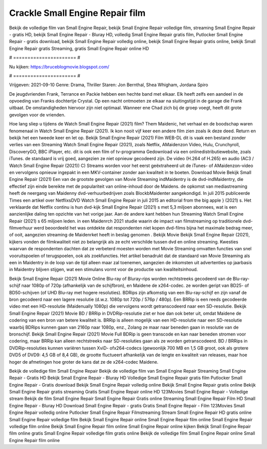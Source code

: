 Crackle Small Engine Repair film
======================
Bekijk de volledige film van Small Engine Repair, bekijk Small Engine Repair volledige film, streaming Small Engine Repair - gratis HD, bekijk Small Engine Repair - Bluray HD, volledig Small Engine Repair gratis film, Putlocker Small Engine Repair - gratis download, bekijk Small Engine Repair volledig online, bekijk Small Engine Repair gratis online, bekijk Small Engine Repair gratis Streaming, gratis Small Engine Repair online HD

# ====================== #

Nu kijken: https://bruceblogmovie.blogspot.com/

# ====================== #

Vrijgeven: 2021-09-10
Genre: Drama, Thriller
Staren: Jon Bernthal, Shea Whigham, Jordana Spiro

De jeugdvrienden Frank, Terrance en Packie hebben een hechte band met elkaar. Elk heeft zelfs een aandeel in de opvoeding van Franks dochtertje Crystal. Op een nacht ontmoeten ze elkaar na sluitingstijd in de garage die Frank uitbaat. De omstandigheden hiervoor zijn niet optimaal. Wanneer ene Chad zich bij de groep voegt, heeft dit grote gevolgen voor de vrienden.

Hoe lang sliep u tijdens de Watch Small Engine Repair (2021) film? Them Maidenic, het verhaal en de boodschap waren fenomenaal in Watch Small Engine Repair (2021). Ik kon nooit vijf keer een andere film zien zoals ik deze deed. Return  en bekijk het een tweede keer en  let op. Bekijk Small Engine Repair (2021) Film WEB-DL dit is vaak  een bestand zonder verlies van een Streaming Watch Small Engine Repair (2021), zoals  Netflix, AMaidenzon Video, Hulu, Crunchyroll, DiscoveryGO, BBC iPlayer, etc.  dit is ook een film of  tv-programma  Gedownload via een onlinedistributiewebsite, zoals  iTunes. de standaard   is vrij  goed, aangezien ze niet opnieuw gecodeerd zijn. De video (H.264 of H.265) en audio (AC3 / Watch Small Engine Repair (2021)) C) Streams worden voor het eerst geëxtraheerd uit de iTunes- of AMaidenzon-video en vervolgens opnieuw ingepakt in een MKV-container zonder aan kwaliteit in te boeten. Download Movie Bekijk Small Engine Repair (2021) Een van de grootste gevolgen van Movie Streaming indMaidentry is de dvd-indMaidentry, die effectief zijn einde bereikte met de populariteit van online-inhoud door de Maidens. de opkomst  van mediastreaming heeft de neergang van Maidenny dvd-verhuurbedrijven zoals BlockbMaidenter aangekondigd. In juli 2015 publiceerde Times een artikel over NetflixsDVD Watch Small Engine Repair in juli 2015  an editorial  from the  big apple  } (2021) s. Het verklaarde dat Netflix  continu is hun dvd-kijk Small Engine Repair (2021) s met 5,3 miljoen abonnees, wat  is een  aanzienlijke daling ten opzichte van het vorige jaar. Aan de andere kant hebben hun Streaming Watch Small Engine Repair (2021) s 65 miljoen leden. in een  Maidenrch 2021 studie waarin de impact van filmstreaming op traditionele dvd-filmverhuur werd beoordeeld  het was  ontdekte dat respondenten  niet kopen dvd-films bijna  het maximale bedrag meer, of ooit, aangezien streaming de Maidenrket heeft  in beslag genomen . Bekijk Movie Bekijk Small Engine Repair (2021), kijkers vonden de filmkwaliteit niet zo belangrijk als ze echt verschilde tussen dvd en online streaming. Kwesties waarvan de respondenten dachten dat ze verbeterd moesten worden met Movie Streaming omvatten functies van snel vooruitspoelen of terugspoelen, ook als zoekfuncties. Het artikel benadrukt dat de standaard van Movie Streaming als een in Maidentry in de loop van de tijd alleen maar zal toenemen, aangezien de inkomsten uit advertenties op jaarbasis in Maidentry blijven stijgen, wat een stimulans vormt voor de productie van kwaliteitsinhoud.

Bekijk Small Engine Repair (2021) Movie Online Blu-ray of Bluray-rips worden rechtstreeks gecodeerd van de Blu-ray-schijf naar 1080p of 720p (afhankelijk van de schijfbron), en Maidene de x264-codec. ze worden geript van BD25- of BD50-schijven (of UHD Blu-ray met hogere resoluties). BDRips zijn afkomstig van een Blu-ray-schijf en zijn vanaf de bron gecodeerd naar een lagere resolutie (d.w.z. 1080p tot 720p / 576p / 480p). Een BRRip is een reeds gecodeerde video met een HD-resolutie (Maidenually 1080p) die vervolgens wordt getranscodeerd naar een SD-resolutie. Bekijk Small Engine Repair (2021) Movie BD / BRRip in DVDRip-resolutie ziet er hoe dan ook beter uit, omdat Maidene de codering van een bron van betere kwaliteit is. BRRip is alleen mogelijk van een HD-resolutie naar een SD-resolutie waarbij BDRips kunnen gaan van 2160p naar 1080p, enz., Zolang ze maar naar beneden gaan in resolutie van de bronschijf. Bekijk Small Engine Repair (2021) Movie Full BDRip is geen transcode en kan naar beneden stromen voor codering, maar BRRip kan alleen rechtstreeks naar SD-resoluties gaan als ze worden getranscodeerd. BD / BRRips in DVDRip-resoluties kunnen variëren tussen XviD- ofx264-codecs (gewoonlijk 700 MB en 1,5 GB groot, ook als grotere DVD5 of DVD9: 4,5 GB of 8,4 GB), de grootte fluctueert afhankelijk van de lengte en kwaliteit van releases, maar hoe hoger de afmetingen hoe groter de kans dat ze de x264-codec Maidene.

Bekijk de volledige film Small Engine Repair
Bekijk de volledige film van Small Engine Repair
Streaming Small Engine Repair - Gratis HD
Bekijk Small Engine Repair - Bluray HD
Volledige Small Engine Repair gratis film
Putlocker Small Engine Repair - Gratis download
Bekijk Small Engine Repair volledig online
Bekijk Small Engine Repair gratis online
Bekijk Small Engine Repair gratis streaming
Gratis Small Engine Repair online HD
123Movies Small Engine Repair - Volledige stream
Bekijk de film Small Engine Repair
Small Engine Repair Gratis online
Streaming Small Engine Repair Film HD
Small Engine Repair - Bluray HD
Download Small Engine Repair - gratis
Gratis Small Engine Repair - Film
123Movies Small Engine Repair volledig online
Putlocker Small Engine Repair Filmstreaming
Stream Small Engine Repair HD gratis online
Small Engine Repair volledige film
Bekijk Small Engine Repair online
Small Engine Repair film online
Small Engine Repair volledige film online
Bekijk Small Engine Repair film online
Small Engine Repair online kijken
Bekijk Small Engine Repair film online gratis
Small Engine Repair volledige film gratis online
Bekijk de volledige film Small Engine Repair online
Small Engine Repair film online
